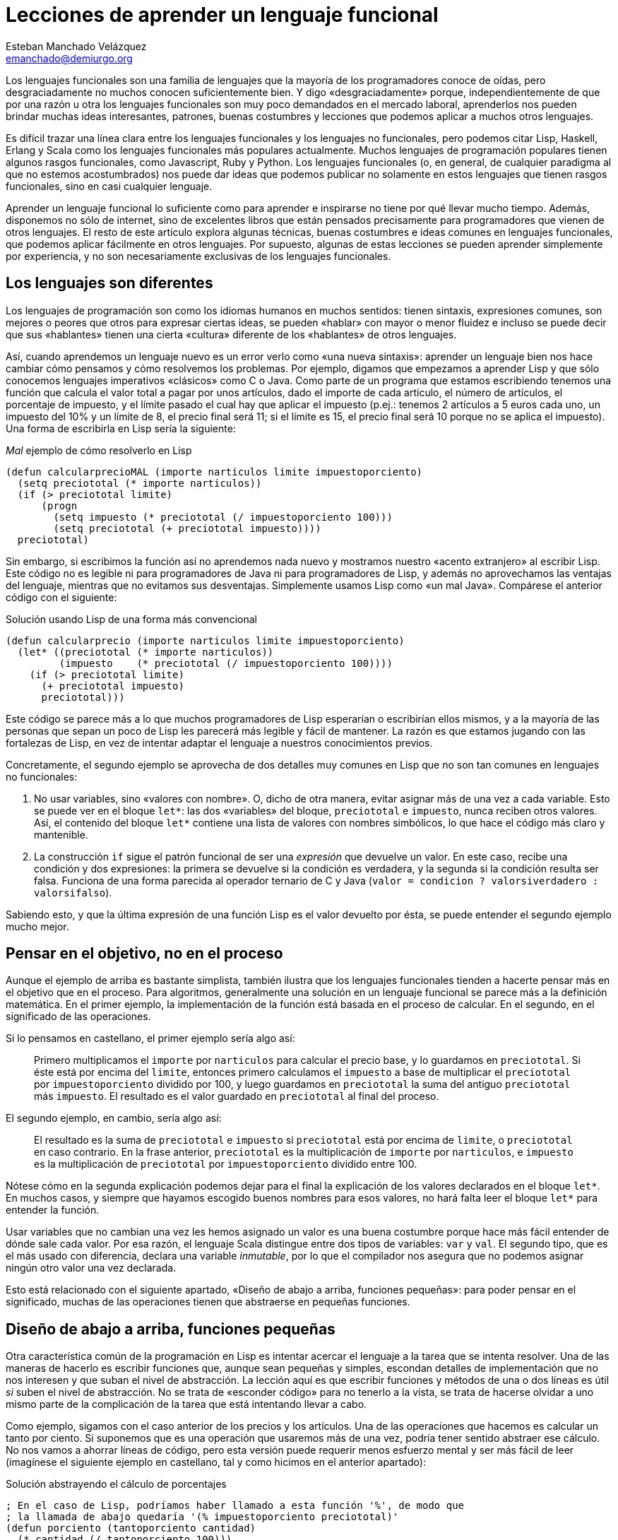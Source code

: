 Lecciones de aprender un lenguaje funcional
===========================================
Esteban Manchado_Velázquez <emanchado@demiurgo.org>

Los lenguajes funcionales son una familia de lenguajes que la mayoría de los
programadores conoce de oídas, pero desgraciadamente no muchos conocen
suficientemente bien. Y digo «desgraciadamente» porque, independientemente de
que por una razón u otra los lenguajes funcionales son muy poco demandados en
el mercado laboral, aprenderlos nos pueden brindar muchas ideas interesantes,
patrones, buenas costumbres y lecciones que podemos aplicar a muchos otros
lenguajes.

Es difícil trazar una línea clara entre los lenguajes funcionales y los
lenguajes no funcionales, pero podemos citar Lisp, Haskell, Erlang y Scala como
los lenguajes funcionales más populares actualmente. Muchos lenguajes de
programación populares tienen algunos rasgos funcionales, como Javascript, Ruby
y Python. Los lenguajes funcionales (o, en general, de cualquier paradigma al
que no estemos acostumbrados) nos puede dar ideas que podemos publicar no
solamente en estos lenguajes que tienen rasgos funcionales, sino en casi
cualquier lenguaje.

Aprender un lenguaje funcional lo suficiente como para aprender e inspirarse no
tiene por qué llevar mucho tiempo. Además, disponemos no sólo de internet, sino
de excelentes libros que están pensados precisamente para programadores que
vienen de otros lenguajes. El resto de este artículo explora algunas técnicas,
buenas costumbres e ideas comunes en lenguajes funcionales, que podemos aplicar
fácilmente en otros lenguajes. Por supuesto, algunas de estas lecciones se
pueden aprender simplemente por experiencia, y no son necesariamente exclusivas
de los lenguajes funcionales.

Los lenguajes son diferentes
----------------------------
Los lenguajes de programación son como los idiomas humanos en muchos sentidos:
tienen sintaxis, expresiones comunes, son mejores o peores que otros para
expresar ciertas ideas, se pueden «hablar» con mayor o menor fluidez e incluso
se puede decir que sus «hablantes» tienen una cierta «cultura» diferente de los
«hablantes» de otros lenguajes.

Así, cuando aprendemos un lenguaje nuevo es un error verlo como «una nueva
sintaxis»: aprender un lenguaje bien nos hace cambiar cómo pensamos y cómo
resolvemos los problemas. Por ejemplo, digamos que empezamos a aprender Lisp y
que sólo conocemos lenguajes imperativos «clásicos» como C o Java. Como parte
de un programa que estamos escribiendo tenemos una función que calcula el valor
total a pagar por unos artículos, dado el importe de cada artículo, el número
de artículos, el porcentaje de impuesto, y el límite pasado el cual hay que
aplicar el impuesto (p.ej.: tenemos 2 artículos a 5 euros cada uno, un
impuesto del 10% y un límite de 8, el precio final será 11; si el límite es 15,
el precio final será 10 porque no se aplica el impuesto). Una forma de
escribirla en Lisp sería la siguiente:

[source,lisp]
._Mal_ ejemplo de cómo resolverlo en Lisp
(defun calcularprecioMAL (importe narticulos limite impuestoporciento)
  (setq preciototal (* importe narticulos))
  (if (> preciototal limite)
      (progn
        (setq impuesto (* preciototal (/ impuestoporciento 100)))
        (setq preciototal (+ preciototal impuesto))))
  preciototal)

Sin embargo, si escribimos la función así no aprendemos nada nuevo y mostramos
nuestro «acento extranjero» al escribir Lisp. Este código no es legible ni para
programadores de Java ni para programadores de Lisp, y además no aprovechamos
las ventajas del lenguaje, mientras que no evitamos sus desventajas.
Simplemente usamos Lisp como «un mal Java». Compárese el anterior código con el
siguiente:

[source,lisp]
.Solución usando Lisp de una forma más convencional
(defun calcularprecio (importe narticulos limite impuestoporciento)
  (let* ((preciototal (* importe narticulos))
         (impuesto    (* preciototal (/ impuestoporciento 100))))
    (if (> preciototal limite)
      (+ preciototal impuesto)
      preciototal)))

Este código se parece más a lo que muchos programadores de Lisp esperarían o
escribirían ellos mismos, y a la mayoría de las personas que sepan un poco de
Lisp les parecerá más legible y fácil de mantener. La razón es que estamos
jugando con las fortalezas de Lisp, en vez de intentar adaptar el lenguaje a
nuestros conocimientos previos.

Concretamente, el segundo ejemplo se aprovecha de dos detalles muy comunes en
Lisp que no son tan comunes en lenguajes no funcionales:

1. No usar variables, sino «valores con nombre». O, dicho de otra manera,
evitar asignar más de una vez a cada variable. Esto se puede ver en el bloque
+let*+: las dos «variables» del bloque, +preciototal+ e +impuesto+, nunca
reciben otros valores. Así, el contenido del bloque +let*+ contiene una lista
de valores con nombres simbólicos, lo que hace el código más claro y
mantenible.
2. La construcción +if+ sigue el patrón funcional de ser una _expresión_ que
devuelve un valor. En este caso, recibe una condición y dos expresiones: la
primera se devuelve si la condición es verdadera, y la segunda si la condición
resulta ser falsa. Funciona de una forma parecida al operador ternario de C y
Java (+valor = condicion ? valorsiverdadero : valorsifalso+).

Sabiendo esto, y que la última expresión de una función Lisp es el valor
devuelto por ésta, se puede entender el segundo ejemplo mucho mejor.


Pensar en el objetivo, no en el proceso
---------------------------------------
Aunque el ejemplo de arriba es bastante simplista, también ilustra que los
lenguajes funcionales tienden a hacerte pensar más en el objetivo que en el
proceso. Para algoritmos, generalmente una solución en un lenguaje funcional se
parece más a la definición matemática. En el primer ejemplo, la implementación
de la función está basada en el proceso de calcular. En el segundo, en el
significado de las operaciones.

Si lo pensamos en castellano, el primer ejemplo sería algo así:

[quote]
Primero multiplicamos el +importe+ por +narticulos+ para calcular el precio
base, y lo guardamos en +preciototal+. Si éste está por encima del +limite+,
entonces primero calculamos el +impuesto+ a base de multiplicar el
+preciototal+ por +impuestoporciento+ dividido por 100, y luego guardamos en
+preciototal+ la suma del antiguo +preciototal+ más +impuesto+. El resultado es
el valor guardado en +preciototal+ al final del proceso.

El segundo ejemplo, en cambio, sería algo así:

[quote]
El resultado es la suma de +preciototal+ e +impuesto+ si +preciototal+ está por
encima de +limite+, o +preciototal+ en caso contrario. En la frase anterior,
+preciototal+ es la multiplicación de +importe+ por +narticulos+, e +impuesto+
es la multiplicación de +preciototal+ por +impuestoporciento+ dividido entre
100.

Nótese cómo en la segunda explicación podemos dejar para el final la
explicación de los valores declarados en el bloque +let*+. En muchos casos, y
siempre que hayamos escogido buenos nombres para esos valores, no hará falta
leer el bloque +let*+ para entender la función.

Usar variables que no cambian una vez les hemos asignado un valor es una
buena costumbre porque hace más fácil entender de dónde sale cada valor. Por
esa razón, el lenguaje Scala distingue entre dos tipos de variables: +var+ y
+val+. El segundo tipo, que es el más usado con diferencia, declara una
variable _inmutable_, por lo que el compilador nos asegura que no podemos
asignar ningún otro valor una vez declarada.

Esto está relacionado con el siguiente apartado, «Diseño de abajo a arriba,
funciones pequeñas»: para poder pensar en el significado, muchas de las
operaciones tienen que abstraerse en pequeñas funciones.


Diseño de abajo a arriba, funciones pequeñas
--------------------------------------------
Otra característica común de la programación en Lisp es intentar acercar el
lenguaje a la tarea que se intenta resolver. Una de las maneras de hacerlo es
escribir funciones que, aunque sean pequeñas y simples, escondan detalles de
implementación que no nos interesen y que suban el nivel de abstracción. La
lección aquí es que escribir funciones y métodos de una o dos líneas es útil
_si_ suben el nivel de abstracción. No se trata de «esconder código» para no
tenerlo a la vista, se trata de hacerse olvidar a uno mismo parte de la
complicación de la tarea que está intentando llevar a cabo.

Como ejemplo, sigamos con el caso anterior de los precios y los artículos. Una
de las operaciones que hacemos es calcular un tanto por ciento. Si suponemos
que es una operación que usaremos más de una vez, podría tener sentido abstraer
ese cálculo. No nos vamos a ahorrar líneas de código, pero esta versión puede
requerir menos esfuerzo mental y ser más fácil de leer (imagínese el siguiente
ejemplo en castellano, tal y como hicimos en el anterior apartado):

[source,lisp]
.Solución abstrayendo el cálculo de porcentajes
----------------------------------
; En el caso de Lisp, podríamos haber llamado a esta función '%', de modo que
; la llamada de abajo quedaría '(% impuestoporciento preciototal)'
(defun porciento (tantoporciento cantidad)
  (* cantidad (/ tantoporciento 100)))

(defun calcularprecio (importe narticulos limite impuestoporciento)
  (let* ((preciototal (* importe narticulos))
         (impuesto    (porciento impuestoporciento preciototal)))
    (if (> preciototal limite)
      (+ preciototal impuesto)
      preciototal)))
----------------------------------

Calcular un tanto por ciento es trivial, y por escribir la función +porciento+
no estamos ahorrando líneas de código, pero cada segundo que ahorramos en
entender trivialidades al leer la fuente es un segundo más que podemos dedicar
a asuntos más importantes. Y el tiempo que necesitamos para entender código sin
las abstracciones apropiadas, con frecuencia crece exponencialmente, no
linealmente, al añadir nuevas faltas de abstracción.

Otra ventaja de abstraer funciones de esta manera es que estas funciones
normalmente son bastante fáciles de probar, porque tienden a tener interfaces
sencillas y responsabilidades claras. En el caso de lenguajes que tienen una
consola interactiva (como Lisp, Python, Ruby y otros) es fácil experimentar con
la función y ver lo que hace, y facilita escribir pruebas unitarias en
cualquier lenguaje. Especialmente si evitamos los efectos colaterales, como
veremos en el siguiente apartado.


Efectos colaterales
-------------------
Los llamados _efectos colaterales_ son uno de los conceptos más importantes de
la programación funcional, por no decir que el más importante. Es lo que
diferencia los lenguajes puramente funcionales de los lenguajes funcionales no
puros. Incluso los programadores de los lenguajes que no son puramente
funcionales (como Lisp) generalmente intentan evitar efectos colaterales.

Un efecto colateral es cualquier cambio que una función produce fuera del
ámbito de la función en sí. Por ejemplo, una función que modifique una variable
que ha recibido como parámetro (es decir, «parámetros de entrada/salida») o que
modifique variables globales o cualquier otra cosa que no sean variables
locales a la función está produciendo efectos colaterales. Esto incluye
cualquier tipo de entrada/salida, como leer o escribir ficheros o interactuar
con la pantalla, el teclado o el ratón.

¿Por qué es tan importante evitar efectos colaterales? De nuevo, como en el
caso de las pequeñas funciones que suban el nivel de abstracción, evitar un
solo efecto colateral no es una ventaja muy grande. Sin embargo, evitar efectos
colaterales como regla general hace que los programas sean más fáciles de
entender y mantener, y que haya menos sorpresas. La razón es que evitar efectos
colaterales _garantiza_ que ningún error en la función pueda afectar a nada
más. Si además no hacemos referencia a nada externo a la función, como
variables globales, tenemos una garantía extra importantísima: la función es
independiente del resto del código, lo que significa que ningún fallo del resto
del programa puede afectar a nuestra función, y que podemos probar la función
independientemente del resto del código, lo cual no sólo es práctico, sino que
hace más fácil asegurarse de que cubrimos todos los casos posibles de la
función con baterías de pruebas.

Veamos un ejemplo de efectos colaterales en Python. El método +sort+,
desgraciadamente, modifica la lista sobre la que se llama. Esto puede
producir sorpresas desagradables, como veremos en el primer ejemplo. Digamos
que estamos escribiendo un programa para gestionar competiciones de carreras y
escribimos una función +mejortiempo+ que recibe una lista de números y devuelve
el menor (obviamos la existencia de la función +min+ para hacer el ejemplo más
ilustrativo):

[source,python]
.Sorpresa desagradable debida a un efecto colateral
----------------------------------
def mejor_tiempo_MAL(lista):
  if len(lista) == 0:     
    return None
  lista.sort()
  return lista[0]

tiempos = [5, 9, 4, 6, 10, 8]
mejor_tiempo_MAL(tiempos)  # Devuelve 4
print tiempos              # ¡Esto imprime "[4, 5, 6, 8, 9, 10]"!
----------------------------------

Una forma de resolver este problema es usar la función +sorted+ en vez del
método +sort+:

[source,python]
.Mejor implementación, sin efectos colaterales
----------------------------------
def mejor_tiempo(lista):
  if len(lista) == 0:
    return None
  return sorted(lista)[0]

tiempos = [5, 9, 4, 6, 10, 8]
mejor_tiempo(tiempos)  # Devuelve 4
print tiempos          # Imprime "[5, 9, 4, 6, 10, 8]"
----------------------------------

En Ruby normalmente se usa la convención de añadir un «!» al final del nombre
del método si éste produce efectos colaterales (otra convención que se puede
apreciar en el ejemplo es cómo los métodos que devuelven verdadero/falso
terminan en «?»). El ejemplo de arriba se podría traducir a Ruby de la
siguiente manera:

[source,ruby]
.Efectos colaterales en Ruby
----------------------------------
require 'pp'             # Pretty printer

def mejor_tiempo_MAL(lista)
  if lista.empty?
    nil
  else
    lista.sort!          # «sort!», ¡con efectos colaterales!
    lista[0]
  end
end

tiempos = [5, 9, 4, 6, 10, 8]
mejor_tiempo_MAL(tiempos)  # Devuelve 4
pp tiempos                 # Imprime "[4, 5, 6, 8, 9, 10]"

def mejor_tiempo(lista)
  if lista.empty?
    nil
  else
    lista.sort[0]       # «sort», sin «!»
  end
end

tiempos2 = [5, 9, 4, 6, 10, 8]
mejor_tiempo(tiempos2)  # Devuelve 4
pp tiempos2             # Imprime "[5, 9, 4, 6, 10, 8]"
----------------------------------

Por último, evitar efectos colaterales permite a las funciones usar una técnica
de optimización llamada «memorización» («memoization» en inglés). Esta técnica
consiste en recordar el valor retornado por la función cada vez que se llama.
Cuando se vuelve a llamar a la función con los mismos parámetros, en vez de
ejecutar el cuerpo de la función, se devuelve el valor recordado. Si la función
no produce ningún efecto colateral, esta técnica es perfectamente segura porque
está garantizado que los mismos parámetros de entrada siempre producen el mismo
resultado.

En lenguajes dinámicos como Python, Ruby o Javascript, es relativamente
sencillo escribir una función que reciba otra función como parámetro y le
aplique la técnica de «memorización». El siguiente apartado explora la técnica
de manipular funciones como datos.


Funciones de orden superior
---------------------------
Otra de las características comunes de los lenguajes funcionales es tratar a
las funciones como «ciudadanos de primera clase». Es decir, las funciones son
valores más o menos normales que se pueden pasar como parámetros, asignar a
variables y devolver como resultado de la llamada a una función. Las funciones
que utilizan esta característica, es decir, que manipulan o devuelven
funciones, reciben el nombre de _funciones de orden superior_.
Afortunadamente, muchos lenguajes populares tienen este tipo de funciones.

La primera vez que uno se encuentra funciones de orden superior puede pensar
que sus usos son limitados, pero realmente tienen muchas aplicaciones. Por un
lado, tenemos las funciones y métodos que traiga el lenguaje de serie, por lo
general de manejo de listas. Por otro, tenemos la posibilidad de escribir
nuestras propias funciones y métodos de orden superior, para separar o
reutilizar código de manera más efectiva.

Veamos un ejemplo de lo primero en Ruby. Algunos de los métodos de la clase
+Array+ reciben una función como parámetro (en Ruby se los llama _bloques_), lo
que permite escribir código bastante compacto y expresivo:

[source,ruby]
.Métodos de orden superior en Ruby
----------------------------------
# Comprobar si todas las palabras tienen menos de 5 letras
if palabras.all? {|pal| pal.length < 5 }
   # ...
end

# Comprobar si el cliente tiene algún envío pendiente
if cliente.pedidos.any? {|p| not p.enviado? }
   # ...
end

# Obtener los suspensos del alumno
asignaturas_suspendidas = alumno.asignaturas.find_all {|asig| asig.nota < 5 }

# Dividir los candidatos entre los que saben más de dos idiomas y los demás
poliglotas, otros = candidatos.partition {|c| c.idiomas.length > 2 }

# Obtener una versión en mayúsculas de las palabras de la lista
gritos = ["hoygan", "kiero", "hanime", "gratix"].map {|p| p.upcase}
----------------------------------

El código equivalente que habría que escribir para conseguir el mismo resultado
sin funciones de orden superior es bastante más largo y difícil de leer.
Además, si quisiéramos hacer operaciones parecidas variando la condición
(digamos, en una parte del código queremos comprobar si todas las palabras
tienen menos de cinco letras, y en otra queremos comprobar si todas las
palabras se componen exclusivamente de letras, sin números u otros caracteres)
el código empeoraría rápidamente.

Escribir nuestras propias funciones tampoco tiene que ser difícil, ni usarse en
casos muy especiales. Pueden ser usos tan comunes y sencillos como el siguiente
ejemplo en Javascript:

[source,javascript]
.Escribir funciones de orden superior en Javascript
----------------------------------
// Queremos poder escribir el siguiente código
soloConPermiso('lectura', usuario, function() {
    // ...
    mostrarDatos();
    // ...
});

// La implementación es muy sencilla
function soloConPermiso(permiso, usuario, f) {
    if (usuario.tienePermiso(permiso))) {
        // Sólo llamamos a la función f si los permisos son correctos
        f();
    } else {
        alert("Acceso denegado, necesitas el permiso '" + permiso + "'");
    }
}
----------------------------------

Aunque, como hemos visto en este ejemplo, Javascript tiene funciones de orden
superior, los métodos disponibles en Javascript dejan un poco que desear.
Afortunadamente, hay paquetes como «Valentine» que cubren esta necesidad,
implementando las funciones de orden superior más comunes.


Evaluación perezosa
-------------------
La última característica de lenguajes funcionales que exploraremos es la
_evaluación perezosa_. No hay muchos lenguajes que incluyan evaluación
perezosa, pero se puede imitar hasta cierto punto, y saber cómo funciona puede
darnos ideas e inspirarnos a la hora de diseñar nuestros propios sistemas. Uno
de los relativamente pocos lenguajes que incluye evaluación perezosa es
Haskell.

La evaluación perezosa consiste en no hacer cálculos que no sean necesarios.
Por ejemplo, digamos que escribimos una función que genere recursivamente una
lista de 10 elementos, y otra función que llame a la primera, pero que sólo use
el valor del cuarto elemento. Cuando se ejecute la segunda función, Haskell
ejecutará la primera hasta que el cuarto elemento sea calculado.  Es decir:
Haskell no ejecutará, como la mayoría de los lenguajes, la primera función
hasta que _devuelva_ su valor (una lista de 10 elementos); sólo ejecutará la
función hasta que se _genere_ el cuarto elemento de la lista, que es lo único
que necesita para continuar la ejecución del programa principal.

¿Cuál es la ventaja de la evaluación perezosa? En la mayoría de los casos,
eficiencia. En otros casos, legibilidad. Cuando no tenemos que preocuparnos por
la memoria o ciclos de CPU usados por nuestra función, podemos hacer que
devuelvan (teóricamente) listas o estructuras infinitas, las cuales pueden ser
más fáciles de leer o implementar en algunos casos.  Aunque no es el ejemplo
más claro de legibilidad de la evaluación perezosa, entender la siguiente
implementación de la serie de Fibonacci aclarará la diferencia con la
evaluación estricta. Nótese que la función calcula la serie _entera_, es decir,
una lista _infinita_:

[source,haskell]
.Implemetación de la serie de Fibonacci, en Haskell
fibs = 0 : 1 : zipWith (+) fibs (tail fibs)

Normalmente la función es imposible de entender de un primer vistazo si no
estamos familiarizados con la programación funcional y la evaluación perezosa,
pero hay varios puntos que nos ayudarán:

1. +tail lista+ devuelve la lista dada, saltándose el primer elemento. Es
decir, si +lista+ es +(1 2 3)+, +tail lista+ es +(2 3)+.
2. +zipWith+ calcula, dada una operación y dos listas, una lista que tiene:
como primer elemento, el resultado de aplicar la operación dada al primer
elemento de las dos listas; como segundo el resultado de aplicar la operación
al segundo elemento de las dos listas; etc. Así, +zipWith+ llamado con la suma
y las listas +(1 2 3)+ y +(0 1 5)+ resultaría en +(1 3 8)+.
3. Cada elemento de la lista devuelta por +fibs+ se calculará individualmente,
y estará disponible en memoria sin necesidad de volver a ejecutar el código de
la función.

Así, lo que ocurre es:

1. Haskell empieza a construir una lista con los elementos +0+ y +1+.
2. El tercer elemento será el primer elemento de la expresión +zipWith ...+.
Para calcularlo, necesitamos la lista +fibs+ (por ahora +(0 1)+, ya que sólo
conocemos dos elementos) y +tail fibs+ (por ahora +(1)+). Al sumar el primer
elemento de cada una de esas listas (+0+ y +1+), el resultado es +1+.
3. Para el cuarto elemento (el segundo elemento de +zipWidth ...+),
necesitaremos el segundo elemento de +fibs+ y el segundo elemento de +tail
fibs+. El segundo elemento de +tail fibs+ es el tercer elemento de +fibs+, que
ya conocemos porque lo calculamos en el paso anterior. Nótese que _no_ hay
ninguna llamada recursiva, los valores que necesitamos ya están disponibles en
memoria. La evaluación perezosa funciona como una función matemática: no hace
falta que volvamos a calcular un valor si ya sabemos el resultado.
4. Para el quinto elemento (el tercero de +zipWidth+), necesitaremos el tercer
y cuarto elementos de +fibs+, que llegados a este punto ya conocemos porque
los hemos calculado en los pasos anteriores. Y así sucesivamente.

Estos pasos se irán ejecutando hasta que se obtenga el elemento de +fibs+ que
se necesite. Es decir, si asignamos +fibs+ a una variable pero nunca la usamos,
el código no se ejecutará en absoluto; si usamos el valor del tercer elemento
de la serie en algún cálculo, sólo se ejecutarán los dos primeros pasos
descritos arriba; etc. En ningún caso se intenta ejecutar +fibs+ hasta que
devuelva «el valor completo».

La evaluación perezosa se puede ver como aplicar la técnica de «memorización»
automáticamente a todo el lenguaje. Un posible uso es calcular tablas de
valores que son lentos de calcular: en algunos casos podríamos cargar una tabla
precalculada en memoria, pero el coste puede ser prohibitivo si la tabla es
grande o potencialmente infinita.


Conclusión
----------
Aprender lenguajes nuevos, especialmente de paradigmas con los que estamos
menos familiarizados, nos puede enseñar muchas cosas sobre programación en
general. Este proceso de aprendizaje nos hará mejores programadores, y muchas
de esas lecciones serán aplicables a todos los lenguajes que conozcamos, no
sólo a los lenguajes similares al que acabemos de aprender. En particular, los
lenguajes funcionales son suficientemente accessibles y similares a los
lenguajes más populares como para enseñarnos muchas lecciones útiles.


[bibliography]
Bibliografía
------------
- [[[onlisp]]] Paul Graham 'On Lisp' Prentice Hall. ISBN 0130305529.
  http://www.paulgraham.com/onlisp.html
- [[[landoflisp]]] Conrad Barski 'Land of Lisp' No Starch Press. ISBN
  978-1-59327-281-4. http://landoflisp.com/
- [[[learnhaskell]]] Miran Lipovača 'Learn You a Haskell for Great Good!' No
  Starch Press. ISBN 978-1-59327-283-8. http://learnyouahaskell.com/
- [[[progscala]]] Dean Wampler and Alex Payne 'Programming Scala' O'Reilly
  Media.  ISBN 978-0-596-15595-7. http://ofps.oreilly.com/titles/9780596155957/
- [[[proginscala]]] Martin Odersky, Lex Spoon, and Bill Venners 'Programming in
  Scala' Artima.  ISBN 9780981531601.  http://www.artima.com/pins1ed/
- [[[valentine]]] https://github.com/ded/valentine
